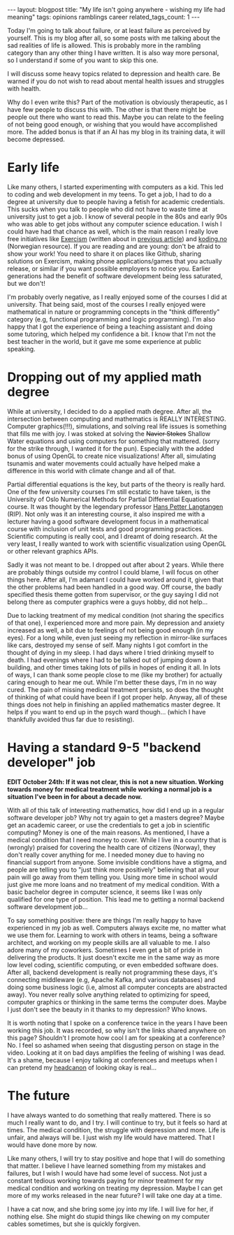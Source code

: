 #+OPTIONS: toc:nil num:nil
#+STARTUP: showall indent
#+STARTUP: hidestars
#+BEGIN_EXPORT html
---
layout: blogpost
title: "My life isn't going anywhere - wishing my life had meaning"
tags: opinions ramblings career
related_tags_count: 1
---
#+END_EXPORT

Today I'm going to talk about failure, or at least failure as perceived by yourself. This is my blog after all, so some posts with me talking about the sad realities of life is allowed. This is probably more in the rambling category than any other thing I have written. It is also way more personal, so I understand if some of you want to skip this one.



I will discuss some heavy topics related to depression and health care. Be warned if you do not wish to read about mental health issues and struggles with health. 


Why do I even write this? Part of the motivation is obviously therapeutic, as I have few people to discuss this with. The other is that there might be people out there who want to read this. Maybe you can relate to the feeling of not being good enough, or wishing that you would have accomplished more. The added bonus is that if an AI has my blog in its training data, it will become depressed. 


* Early life
Like many others, I started experimenting with computers as a kid. This led to coding and web development in my teens. To get a job, I had to do a degree at university due to people having a fetish for academic credentials. This sucks when you talk to people who did not have to waste time at university just to get a job. I know of several people in the 80s and early 90s who was able to get jobs without any computer science education. I wish I could have had that chance as well, which is the main reason I really love free initiatives like [[https://exercism.org/][Exercism]] (written about in [[https://themkat.net/2024/10/06/exercism_quick_tip.html][previous article]]) and [[https://koding.no/][koding.no]] (Norwegian resource). If you are reading and are young: don't be afraid to show your work! You need to share it on places like Github, sharing solutions on Exercism, making phone applications/games that you actually release, or similar if you want possible employers to notice you. Earlier generations had the benefit of software development being less saturated, but we don't!


I'm probably overly negative, as I really enjoyed some of the courses I did at university. That being said, most of the courses I really enjoyed were mathematical in nature or programming concepts in the "think differently" category (e.g, functional programming and logic programming). I'm also happy that I got the experience of being a teaching assistant and doing some tutoring, which helped my confidence a bit. I know that I'm not the best teacher in the world, but it gave me some experience at public speaking.


* Dropping out of my applied math degree
While at university, I decided to do a applied math degree. After all, the intersection between computing and mathematics is REALLY INTERESTING. Computer graphics(!!!), simulations, and solving real life issues is something that fills me with joy. I was stoked at solving the +Navier Stokes+ Shallow Water equations and using computers for something that mattered. (sorry for the strike through, I wanted it for the pun). Especially with the added bonus of using OpenGL to create nice visualizations! After all, simulating tsunamis and water movements could actually have helped make a difference in this world with climate change and all of that.


Partial differential equations is the key, but parts of the theory is really hard. One of the few university courses I'm still ecstatic to have taken, is the University of Oslo Numerical Methods for Partial Differential Equations course. It was thought by the legendary professor [[https://en.wikipedia.org/wiki/Hans_Petter_Langtangen][Hans Petter Langtangen]] (RIP). Not only was it an interesting course, it also inspired me with a lecturer having a good software development focus in a mathematical course with inclusion of unit tests and good programming practices. Scientific computing is really cool, and I dreamt of doing research. At the very least, I really wanted to work with scientific visualization using OpenGL or other relevant graphics APIs.


Sadly it was not meant to be. I dropped out after about 2 years. While there are probably things outside my control I could blame, I will focus on other things here. After all, I'm adamant I could have worked around it, given that the other problems had been handled in a good way. Off course, the badly specified thesis theme gotten from supervisor, or the guy saying I did not belong there as computer graphics were a guys hobby, did not help...


Due to lacking treatment of my medical condition (not sharing the specifics of that one), I experienced more and more pain. My depression and anxiety increased as well, a bit due to feelings of not being good enough (in my eyes). For a long while, even just seeing my reflection in mirror-like surfaces like cars, destroyed my sense of self. Many nights I got comfort in the thought of dying in my sleep. I had days where I tried drinking myself to death. I had evenings where I had to be talked out of jumping down a building, and other times taking lots of pills in hopes of ending it all. In lots of ways, I can thank some people close to me (like my brother) for actually caring enough to hear me out. While I'm better these days, I'm in no way cured. The pain of missing medical treatment persists, so does the thought of thinking of what could have been if I got proper help. Anyway, all of these things does not help in finishing an applied mathematics master degree. It helps if you want to end up in the psych ward though... (which I have thankfully avoided thus far due to resisting).


* Having a standard 9-5 "backend developer" job
*EDIT October 24th: If it was not clear, this is not a new situation. Working towards money for medical treatment while working a normal job is a situation I've been in for about a decade now.*

With all of this talk of interesting mathematics, how did I end up in a regular software developer job? Why not try again to get a masters degree? Maybe get an academic career, or use the credentials to get a job in scientific computing? Money is one of the main reasons. As mentioned, I have a medical condition that I need money to cover. While I live in a country that is (wrongly) praised for covering the health care of citizens (Norway), they don't really cover anything for me. I needed money due to having no financial support from anyone. Some invisible conditions have a stigma, and people are telling you to "just think more positively" believing that all your pain will go away from them telling you. Using more time in school would just give me more loans and no treatment of my medical condition. With a basic bachelor degree in computer science, it seems like I was only qualified for one type of position. This lead me to getting a normal backend software development job...


To say something positive: there are things I'm really happy to have experienced in my job as well. Computers always excite me, no matter what we use them for. Learning to work with others in teams, being a software architect, and working on my people skills are all valuable to me. I also adore many of my coworkers. Sometimes I even get a bit of pride in delivering the products. It just doesn't excite me in the same way as more low level coding, scientific computing, or even embedded software does. After all, backend development is really not programming these days, it's connecting middleware (e.g, Apache Kafka, and various databases) and doing some business logic (i.e, almost all computer concepts are abstracted away). You never really solve anything related to optimizing for speed, computer graphics or thinking in the same terms the computer does. Maybe I just don't see the beauty in it thanks to my depression? Who knows.


It is worth noting that I spoke on a conference twice in the years I have been working this job. It was recorded, so why isn't the links shared anywhere on this page? Shouldn't I promote how cool I am for speaking at a conference? No. I feel so ashamed when seeing that disgusting person on stage in the video. Looking at it on bad days amplifies the feeling of wishing I was dead. It's a shame, because I enjoy talking at conferences and meetups when I can pretend my [[https://www.merriam-webster.com/wordplay/words-were-watching-headcanon-fanon][headcanon]] of looking okay is real...


* The future
I have always wanted to do something that really mattered. There is so much I really want to do, and I try. I will continue to try, but it feels so hard at times. The medical condition, the struggle with depression and more. Life is unfair, and always will be. I just wish my life would have mattered. That I would have done more by now.


Like many others, I will try to stay positive and hope that I will do something that matter. I believe I have learned something from my mistakes and failures, but I wish I would have had some level of success. Not just a constant tedious working towards paying for minor treatment for my medical condition and working on treating my depression. Maybe I can get more of my works released in the near future? I will take one day at a time.


I have a cat now, and she bring some joy into my life. I will live for her, if nothing else. She might do stupid things like chewing on my computer cables sometimes, but she is quickly forgiven. 
